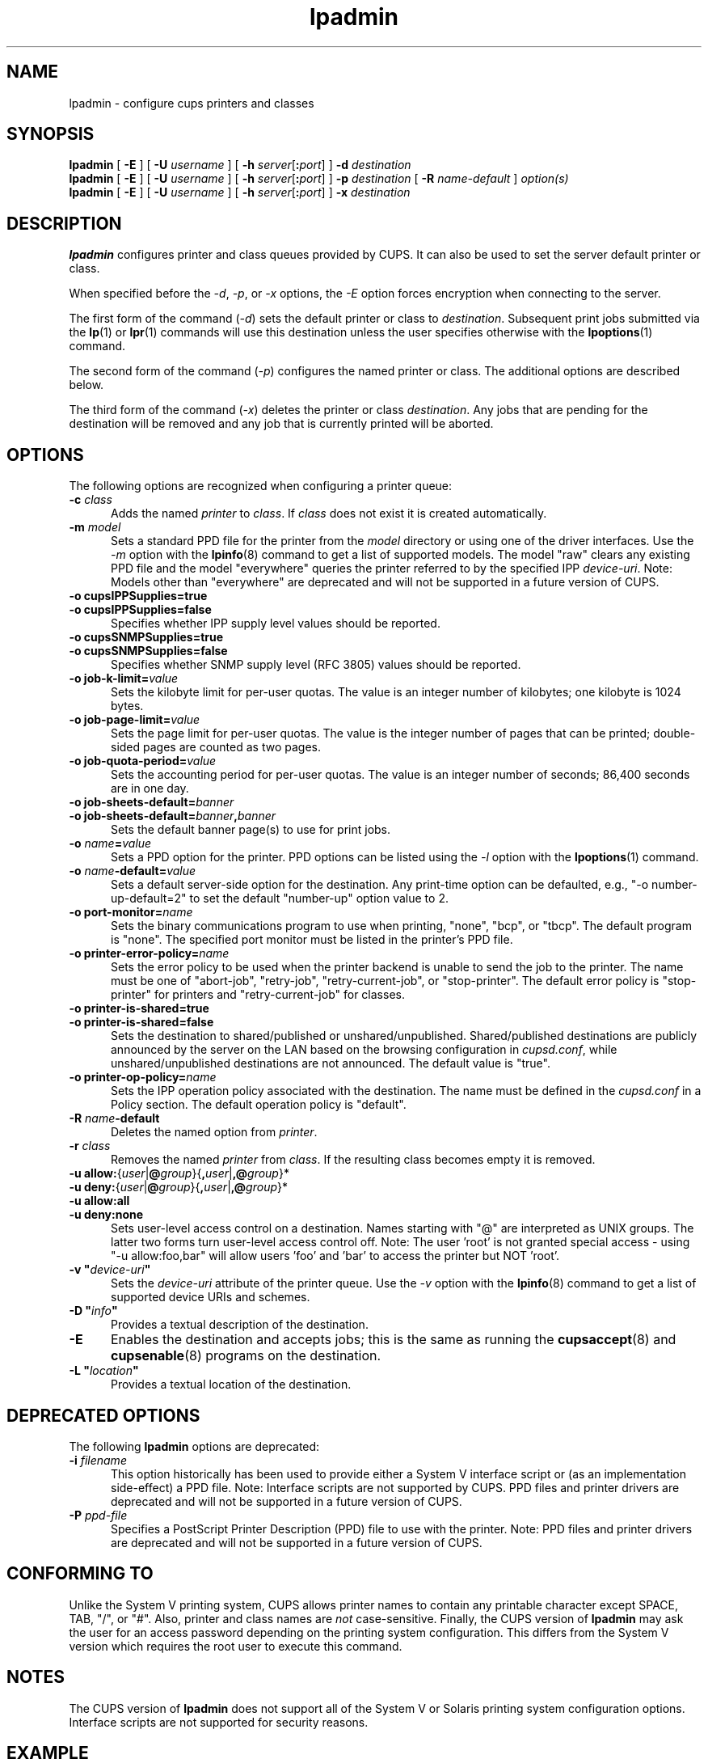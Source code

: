 .\"
.\" lpadmin man page for CUPS.
.\"
.\" Copyright 2007-2018 by Apple Inc.
.\" Copyright 1997-2006 by Easy Software Products.
.\"
.\" Licensed under Apache License v2.0.  See the file "LICENSE" for more information.
.\"
.TH lpadmin 8 "CUPS" "19 March 2018" "Apple Inc."
.SH NAME
lpadmin \- configure cups printers and classes
.SH SYNOPSIS
.B lpadmin
[
.B \-E
] [
.B \-U
.I username
] [
\fB\-h \fIserver\fR[\fB:\fIport\fR]
]
.B \-d
.I destination
.br
.B lpadmin
[
.B \-E
] [
.B \-U
.I username
] [
\fB\-h \fIserver\fR[\fB:\fIport\fR]
]
.B \-p
.I destination
[
.B \-R
.I name-default
]
.I option(s)
.br
.B lpadmin
[
.B \-E
] [
.B \-U
.I username
] [
\fB\-h \fIserver\fR[\fB:\fIport\fR]
]
.B \-x
.I destination
.SH DESCRIPTION
\fBlpadmin\fR configures printer and class queues provided by CUPS.
It can also be used to set the server default printer or class.
.LP
When specified before the \fI-d\fR, \fI-p\fR, or \fI-x\fR options, the \fI-E\fR option forces encryption when connecting to the server.
.LP
The first form of the command (\fI-d\fR) sets the default printer or class to \fIdestination\fR.
Subsequent print jobs submitted via the
.BR lp (1)
or
.BR lpr (1)
commands will use this destination unless the user specifies otherwise with the
.BR lpoptions (1)
command.
.LP
The second form of the command (\fI-p\fR) configures the named printer or class.  The additional options are described below.
.LP
The third form of the command (\fI-x\fR) deletes the printer or class \fIdestination\fR.
Any jobs that are pending for the destination will be removed and any job that is currently printed will be aborted.
.SH OPTIONS
The following options are recognized when configuring a printer queue:
.TP 5
\fB\-c \fIclass\fR
Adds the named \fIprinter\fR to \fIclass\fR.
If \fIclass\fR does not exist it is created automatically.
.TP 5
\fB\-m \fImodel\fR
Sets a standard PPD file for the printer from the \fImodel\fR directory or using one of the driver interfaces.
Use the \fI-m\fR option with the
.BR lpinfo (8)
command to get a list of supported models.
The model "raw" clears any existing PPD file and the model "everywhere" queries the printer referred to by the specified IPP \fIdevice-uri\fR.
Note: Models other than "everywhere" are deprecated and will not be supported in a future version of CUPS.
.TP 5
\fB\-o cupsIPPSupplies=true\fR
.TP 5
\fB\-o cupsIPPSupplies=false\fR
Specifies whether IPP supply level values should be reported.
.TP 5
\fB\-o cupsSNMPSupplies=true\fR
.TP 5
\fB\-o cupsSNMPSupplies=false\fR
Specifies whether SNMP supply level (RFC 3805) values should be reported.
.TP 5
\fB\-o job\-k\-limit=\fIvalue\fR
Sets the kilobyte limit for per-user quotas.
The value is an integer number of kilobytes; one kilobyte is 1024 bytes.
.TP 5
\fB\-o job\-page\-limit=\fIvalue\fR
Sets the page limit for per-user quotas.
The value is the integer number of pages that can be printed; double-sided pages are counted as two pages.
.TP 5
\fB-o job\-quota\-period=\fIvalue\fR
Sets the accounting period for per-user quotas.
The value is an integer number of seconds; 86,400 seconds are in one day.
.TP 5
\fB\-o job\-sheets\-default=\fIbanner\fR
.TP 5
\fB\-o job\-sheets\-default=\fIbanner\fB,\fIbanner\fR
Sets the default banner page(s) to use for print jobs.
.TP 5
\fB\-o \fIname\fB=\fIvalue\fR
Sets a PPD option for the printer.
PPD options can be listed using the \fI-l\fR option with the
.BR lpoptions (1)
command.
.TP 5
\fB\-o \fIname\fB-default=\fIvalue\fR
Sets a default server-side option for the destination.
Any print-time option can be defaulted, e.g., "\-o number-up-default=2" to set the default "number-up" option value to 2.
.TP 5
\fB\-o port\-monitor=\fIname\fR
Sets the binary communications program to use when printing, "none", "bcp", or "tbcp".
The default program is "none".
The specified port monitor must be listed in the printer's PPD file.
.TP 5
\fB\-o printer-error-policy=\fIname\fR
Sets the error policy to be used when the printer backend is unable to send the job to the printer.
The name must be one of "abort-job", "retry-job", "retry-current-job", or "stop-printer".
The default error policy is "stop-printer" for printers and "retry-current-job" for
classes.
.TP 5
\fB\-o printer\-is\-shared=true\fR
.TP 5
\fB\-o printer\-is\-shared=false\fR
Sets the destination to shared/published or unshared/unpublished.
Shared/published destinations are publicly announced by the server on the LAN based on the browsing configuration in \fIcupsd.conf\fR, while unshared/unpublished destinations are not announced.
The default value is "true".
.TP 5
\fB\-o printer-op-policy=\fIname\fR
Sets the IPP operation policy associated with the destination.
The name must be defined in the \fIcupsd.conf\fR in a Policy section.
The default operation policy is "default".
.TP 5
\fB\-R \fIname\fB\-default\fR
Deletes the named option from \fIprinter\fR.
.TP 5
\fB\-r \fIclass\fR
Removes the named \fIprinter\fR from \fIclass\fR.
If the resulting class becomes empty it is removed.
.TP 5
\fB-u allow:\fR{\fIuser\fR|\fB@\fIgroup\fR}{\fB,\fIuser\fR|\fB,@\fIgroup\fR}*
.TP 5
\fB-u deny:\fR{\fIuser\fR|\fB@\fIgroup\fR}{\fB,\fIuser\fR|\fB,@\fIgroup\fR}*
.TP 5
\fB\-u allow:all\fR
.TP 5
\fB\-u deny:none\fR
Sets user-level access control on a destination.
Names starting with "@" are interpreted as UNIX groups.
The latter two forms turn user-level access control off.
Note: The user 'root' is not granted special access \- using "\-u allow:foo,bar" will allow users 'foo' and 'bar' to access the printer but NOT 'root'.
.TP 5
\fB\-v "\fIdevice-uri\fB"\fR
Sets the \fIdevice-uri\fR attribute of the printer queue.
Use the \fI-v\fR option with the
.BR lpinfo (8)
command to get a list of supported device URIs and schemes.
.TP 5
\fB\-D "\fIinfo\fB"\fR
Provides a textual description of the destination.
.TP 5
.B \-E
Enables the destination and accepts jobs; this is the same as running the
.BR cupsaccept (8)
and
.BR cupsenable (8)
programs on the destination.
.TP 5
\fB\-L "\fIlocation\fB"\fR
Provides a textual location of the destination.
.SH DEPRECATED OPTIONS
The following \fBlpadmin\fR options are deprecated:
.TP 5
\fB\-i \fIfilename\fR
This option historically has been used to provide either a System V interface script or (as an implementation side-effect) a PPD file.
Note: Interface scripts are not supported by CUPS.
PPD files and printer drivers are deprecated and will not be supported in a future version of CUPS.
.TP 5
\fB\-P \fIppd-file\fR
Specifies a PostScript Printer Description (PPD) file to use with the printer.
Note: PPD files and printer drivers are deprecated and will not be supported in a future version of CUPS.
.SH CONFORMING TO
Unlike the System V printing system, CUPS allows printer names to contain any printable character except SPACE, TAB, "/", or "#".
Also, printer and class names are \fInot\fR case-sensitive.
Finally, the CUPS version of \fBlpadmin\fR may ask the user for an access password depending on the printing system configuration.
This differs from the System V version which requires the root user to execute this command.
.SH NOTES
The CUPS version of \fBlpadmin\fR does not support all of the System V or Solaris printing system configuration options.
Interface scripts are not supported for security reasons.
.SH EXAMPLE
Create an IPP Everywhere print queue:
.nf

    lpadmin \-p myprinter \-E \-v ipp://myprinter.local/ipp/print \-m everywhere

.fi
.SH SEE ALSO
.BR cupsaccept (8),
.BR cupsenable (8),
.BR lpinfo (8),
.BR lpoptions (1),
CUPS Online Help (http://localhost:631/help)
.SH COPYRIGHT
Copyright \[co] 2007-2018 by Apple Inc.
